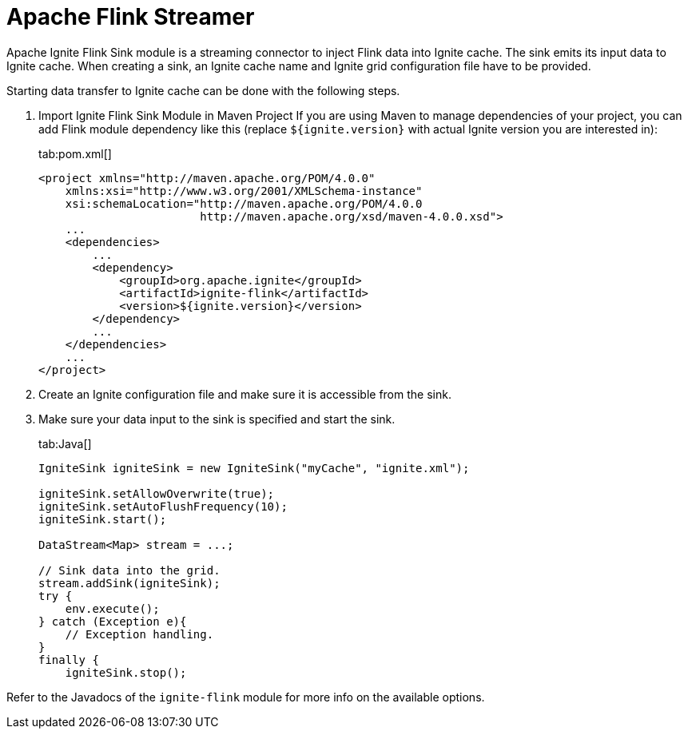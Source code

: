 // Licensed to the Apache Software Foundation (ASF) under one or more
// contributor license agreements.  See the NOTICE file distributed with
// this work for additional information regarding copyright ownership.
// The ASF licenses this file to You under the Apache License, Version 2.0
// (the "License"); you may not use this file except in compliance with
// the License.  You may obtain a copy of the License at
//
// http://www.apache.org/licenses/LICENSE-2.0
//
// Unless required by applicable law or agreed to in writing, software
// distributed under the License is distributed on an "AS IS" BASIS,
// WITHOUT WARRANTIES OR CONDITIONS OF ANY KIND, either express or implied.
// See the License for the specific language governing permissions and
// limitations under the License.
= Apache Flink Streamer

Apache Ignite Flink Sink module is a streaming connector to inject Flink data into Ignite cache. The sink emits its input
data to Ignite cache. When creating a sink, an Ignite cache name and Ignite grid configuration file have to be provided.

Starting data transfer to Ignite cache can be done with the following steps.

. Import Ignite Flink Sink Module in Maven Project
If you are using Maven to manage dependencies of your project, you can add Flink module
dependency like this (replace `${ignite.version}` with actual Ignite version you are
interested in):
+
[tabs]
--
tab:pom.xml[]
[source,xml]
----
<project xmlns="http://maven.apache.org/POM/4.0.0"
    xmlns:xsi="http://www.w3.org/2001/XMLSchema-instance"
    xsi:schemaLocation="http://maven.apache.org/POM/4.0.0
                        http://maven.apache.org/xsd/maven-4.0.0.xsd">
    ...
    <dependencies>
        ...
        <dependency>
            <groupId>org.apache.ignite</groupId>
            <artifactId>ignite-flink</artifactId>
            <version>${ignite.version}</version>
        </dependency>
        ...
    </dependencies>
    ...
</project>
----
--
. Create an Ignite configuration file and make sure it is accessible from the sink.
. Make sure your data input to the sink is specified and start the sink.
+
[tabs]
--
tab:Java[]
[source,java]
----
IgniteSink igniteSink = new IgniteSink("myCache", "ignite.xml");

igniteSink.setAllowOverwrite(true);
igniteSink.setAutoFlushFrequency(10);
igniteSink.start();

DataStream<Map> stream = ...;

// Sink data into the grid.
stream.addSink(igniteSink);
try {
    env.execute();
} catch (Exception e){
    // Exception handling.
}
finally {
    igniteSink.stop();
----
--

Refer to the Javadocs of the `ignite-flink` module for more info on the available options.
